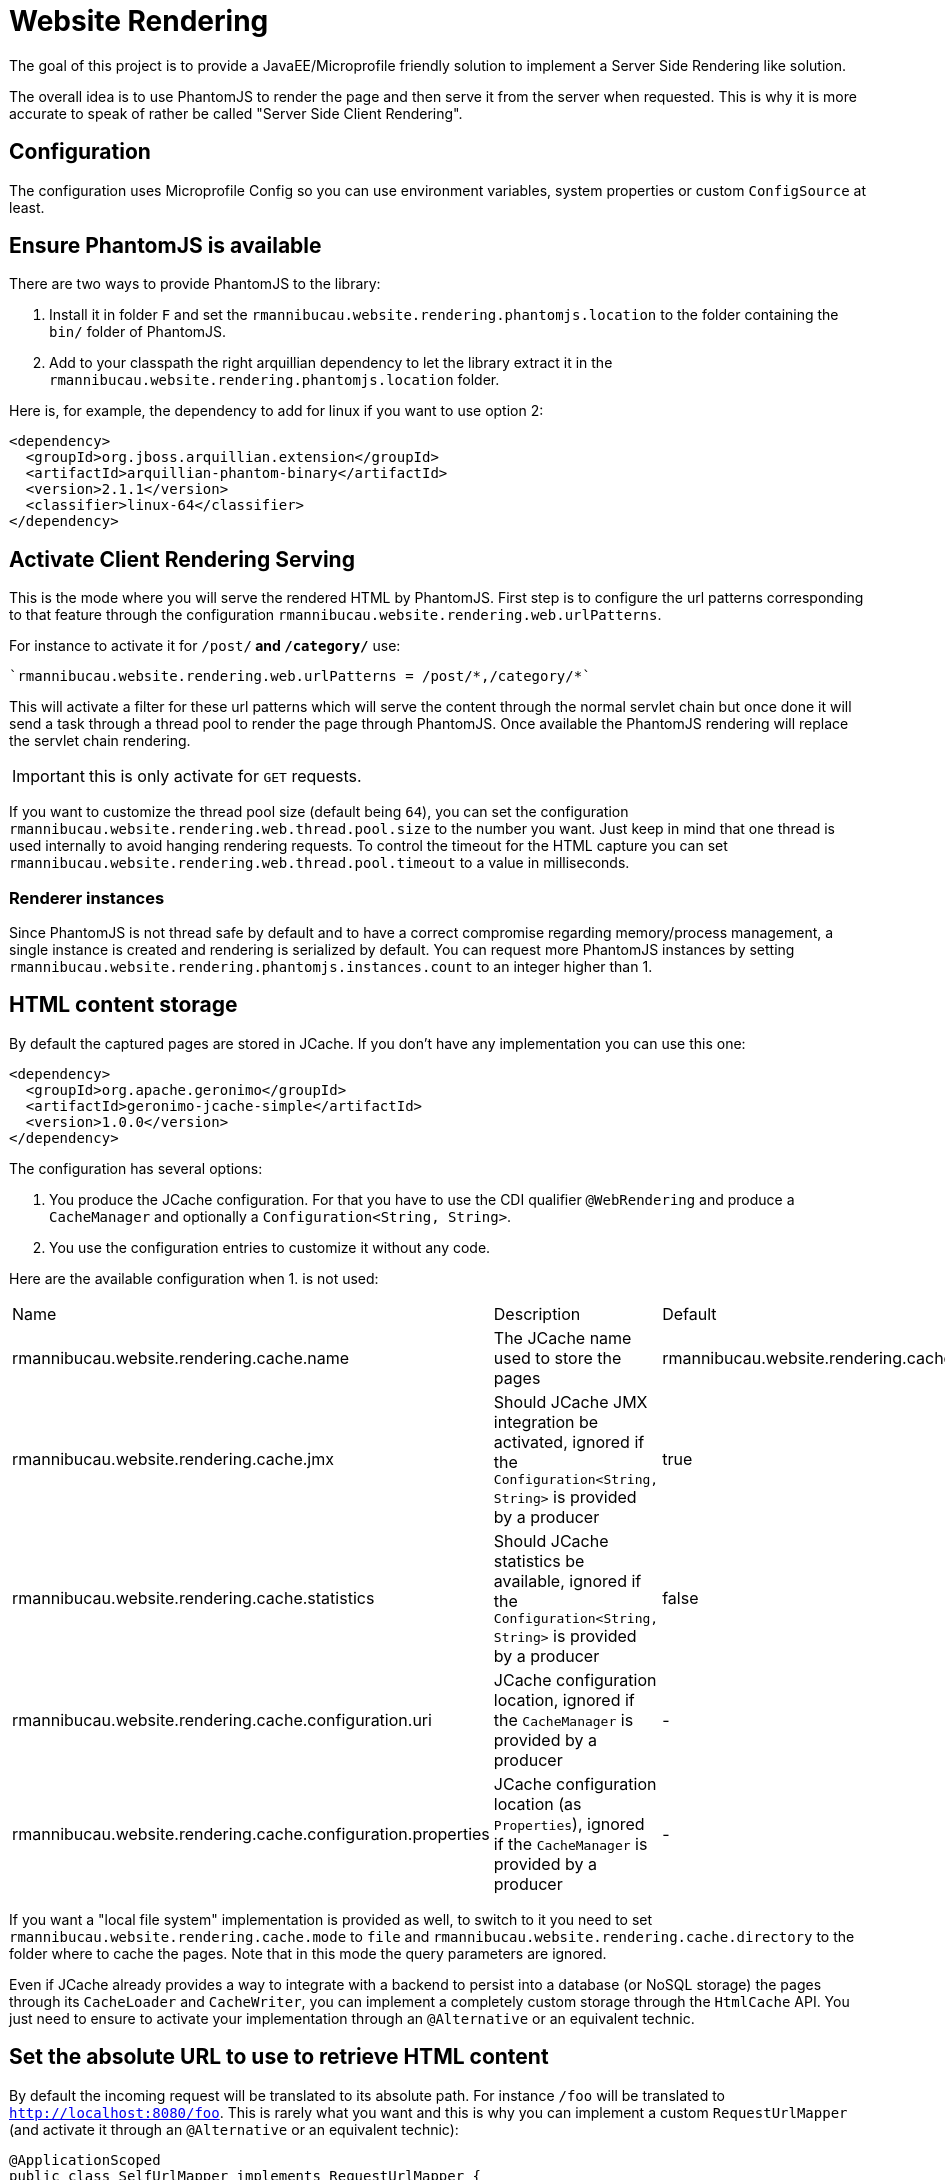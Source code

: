 = Website Rendering

The goal of this project is to provide a JavaEE/Microprofile friendly
solution to implement a Server Side Rendering like solution.

The overall idea is to use PhantomJS to render the page and then serve it
from the server when requested. This is why it is more accurate to speak of
rather be called "Server Side Client Rendering".

== Configuration

The configuration uses Microprofile Config so you can use environment variables,
system properties or custom `ConfigSource` at least.

== Ensure PhantomJS is available

There are two ways to provide PhantomJS to the library:

1. Install it in folder `F` and set the `rmannibucau.website.rendering.phantomjs.location`
to the folder containing the `bin/` folder of PhantomJS.
2. Add to your classpath the right arquillian dependency to let the library
extract it in the `rmannibucau.website.rendering.phantomjs.location` folder.

Here is, for example, the dependency to add for linux if you want to use option 2:

[source,xml]
----
<dependency>
  <groupId>org.jboss.arquillian.extension</groupId>
  <artifactId>arquillian-phantom-binary</artifactId>
  <version>2.1.1</version>
  <classifier>linux-64</classifier>
</dependency>
----

== Activate Client Rendering Serving

This is the mode where you will serve the rendered HTML by PhantomJS.
First step is to configure the url patterns corresponding to that feature through the
configuration `rmannibucau.website.rendering.web.urlPatterns`.

For instance to activate it for `/post/*` and `/category/*` use:

[source,config]
----
`rmannibucau.website.rendering.web.urlPatterns = /post/*,/category/*`
----

This will activate a filter for these url patterns which will serve the content through the normal servlet chain
but once done it will send a task through a thread pool to render the page through PhantomJS.
Once available the PhantomJS rendering will replace the servlet chain rendering.

IMPORTANT: this is only activate for `GET` requests.

If you want to customize the thread pool size (default being `64`), you can set the configuration `rmannibucau.website.rendering.web.thread.pool.size` to the number
you want. Just keep in mind that one thread is used internally to avoid hanging rendering requests. To control the timeout for the HTML capture
you can set `rmannibucau.website.rendering.web.thread.pool.timeout` to a value in milliseconds.

=== Renderer instances

Since PhantomJS is not thread safe by default and to have a correct compromise regarding memory/process management,
a single instance is created and rendering is serialized by default. You can request more PhantomJS instances
by setting `rmannibucau.website.rendering.phantomjs.instances.count` to an integer higher than 1.

== HTML content storage

By default the captured pages are stored in JCache. If you don't have any implementation you can use this one:

[source,xml]
----
<dependency>
  <groupId>org.apache.geronimo</groupId>
  <artifactId>geronimo-jcache-simple</artifactId>
  <version>1.0.0</version>
</dependency>
----

The configuration has several options:

1. You produce the JCache configuration. For that you have to use the CDI qualifier `@WebRendering` and produce
a `CacheManager` and optionally a `Configuration<String, String>`.
2. You use the configuration entries to customize it without any code.

Here are the available configuration when 1. is not used:

|===
| Name | Description | Default
| rmannibucau.website.rendering.cache.name | The JCache name used to store the pages | rmannibucau.website.rendering.cache
| rmannibucau.website.rendering.cache.jmx | Should JCache JMX integration be activated, ignored if the `Configuration<String, String>` is provided by a producer  | true
| rmannibucau.website.rendering.cache.statistics | Should JCache statistics be available, ignored if the `Configuration<String, String>` is provided by a producer | false
| rmannibucau.website.rendering.cache.configuration.uri | JCache configuration location, ignored if the `CacheManager` is provided by a producer | -
| rmannibucau.website.rendering.cache.configuration.properties | JCache configuration location (as `Properties`), ignored if the `CacheManager` is provided by a producer | -
|===

If you want a "local file system" implementation is provided as well, to switch to it you need to set
`rmannibucau.website.rendering.cache.mode` to `file` and `rmannibucau.website.rendering.cache.directory`
to the folder where to cache the pages. Note that in this mode the query parameters are ignored.

Even if JCache already provides a way to integrate with a backend to persist into a database (or NoSQL storage)
the pages through its `CacheLoader` and `CacheWriter`, you can implement a completely custom storage through the
`HtmlCache` API. You just need to ensure to activate your implementation through an `@Alternative` or an equivalent technic.

== Set the absolute URL to use to retrieve HTML content

By default the incoming request will be translated to its absolute path. For instance `/foo` will
be translated to `http://localhost:8080/foo`. This is rarely what you want and this is why you can
implement a custom `RequestUrlMapper` (and activate it through an `@Alternative` or an equivalent technic):

[source,java]
----
@ApplicationScoped
public class SelfUrlMapper implements RequestUrlMapper {
    @Override
    public String toAbsoluteUrl(final HttpServletRequest request) {
        return "https://mypublic.domain.com" + request.getRequestURI();
    }
}
----

However if you just want to rewrite the base of the request you can just set the configuration `rmannibucau.website.rendering.url.mapper.base`
to the base you want to prepend to the webapp request path. Typically, previous implementation would be replaced by
`rmannibucau.website.rendering.url.mapper.base=https://mypublic.domain.com`.


== Usages

There are mainly two usages of this library:

1. With the filter as explained before.
2. Manually synchronized: in the "write" area of your application you ensure you can pre-render the pages (either using a custom header or local call)
and you pre-cache the rendering before letting it be published and available. This will rely on `WebRenderer` API instead of the filter.
